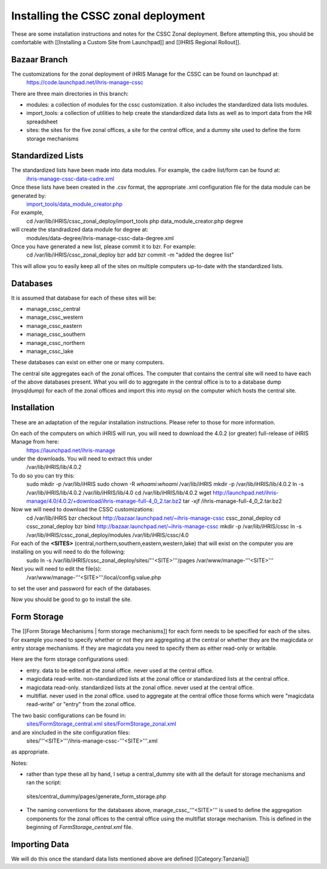 Installing the CSSC zonal deployment
====================================

These are some installation instructions and notes for the CSSC Zonal deployment.  Before attempting this, you should be comfortable with [[Installing a Custom Site from Launchpad]] and
[[IHRIS Regional Rollout]].


Bazaar Branch
^^^^^^^^^^^^^
The customizations for the zonal deployment of iHRIS Manage for the CSSC can be found on launchpad at: 
   https://code.launchpad.net/ihris-manage-cssc



There are three main directories in this branch:


* modules: a collection of modules for the cssc customization. it also includes the standardized data lists modules.
* import_tools:  a collection of utilities to help create the standardized data lists as well as to import data from the HR spreadsheet
* sites:  the sites for the five zonal offices, a site for the central office, and a dummy site used to define the form storage mechanisms


Standardized Lists
^^^^^^^^^^^^^^^^^^
The standardized lists have been made into data modules.  For example, the cadre list/form can be found at:
  `ihris-manage-cssc-data-cadre.xml <http://bazaar.launchpad.net/%7Eihris%2Bcssc/ihris-manage/data-import-4.0/annotate/head%3A/modules/data-cadre/ihris-manage-cssc-data-cadre.xml>`_   



Once these lists have been created in the .csv format, the appropriate .xml configuration file for the data module can be generated by:
  `import_tools/data_module_creator.php <http://bazaar.launchpad.net/%7Eihris%2Bcssc/ihris-manage/data-import-4.0/annotate/head%3A/import_tools/data_module_creator.php>`_ 
For example,
  cd /var/lib/iHRIS/cssc_zonal_deploy/import_tools
  php data_module_creator.php degree
will create the standradized data module for degree at:
  modules/data-degree/ihris-manage-cssc-data-degree.xml

Once you have generated a new list, please commit it to bzr.  For example:
 cd /var/lib/iHRIS/cssc_zonal_deploy
 bzr add
 bzr commit -m "added the degree list"
This will allow you to easily keep all of the sites on multiple computers up-to-date with the standardized lists.


Databases
^^^^^^^^^

It is assumed that database for each of these sites will be:


* manage_cssc_central
* manage_cssc_western
* manage_cssc_eastern
* manage_cssc_southern
* manage_cssc_northern
* manage_cssc_lake

These databases can exist on either one or many computers.

The central site aggregates each of the zonal offices.  The computer that contains the central site will need to have each of the above databases present.  What you will do to aggregate in the central office is to to a database dump (mysqldump) for each of the zonal offices and import this into mysql on the computer which hosts the central site.


Installation
^^^^^^^^^^^^
These are an adaptation of the regular installation instructions. Please refer to those for more information.

On each of the computers on which iHRIS will run, you will need to download the 4.0.2 (or greater) full-release of iHRIS Manage from here:
  https://launchpad.net/ihris-manage
under the downloads.  You will need to extract this under 
  /var/lib/iHRIS/lib/4.0.2
To do so you can try this:
  sudo mkdir -p /var/lib/iHRIS
  sudo chown -R `whoami`:`whoami` /var/lib/iHRIS
  mkdir -p /var/lib/iHRIS/lib/4.0.2
  ln -s /var/lib/iHRIS/lib/4.0.2 /var/lib/iHRIS/lib/4.0
  cd /var/lib/iHRIS/lib/4.0.2
  wget http://launchpad.net/ihris-manage/4.0/4.0.2/+download/ihris-manage-full-4_0_2.tar.bz2
  tar -xjf  /ihris-manage-full-4_0_2.tar.bz2
Now we will need to download the CSSC customizations:
  cd /var/lib/iHRIS
  bzr checkout http://bazaar.launchpad.net/~ihris-manage-cssc cssc_zonal_deploy
  cd cssc_zonal_deploy
  bzr bind  http://bazaar.launchpad.net/~ihris-manage-cssc
  mkdir -p /var/lib/iHRIS/cssc 
  ln -s /var/lib/iHRIS/cssc_zonal_deploy/modules /var/lib/iHRIS/cssc/4.0
  
For each of the **<SITES>** (central,northern,southern,eastern,western,lake) that will exist on the computer you are installing on you will need to do the following:
 sudo ln -s /var/lib/iHRIS/cssc_zonal_deploy/sites/'''<SITE>'''/pages /var/www/manage-'''<SITE>'''

Next you will need to edit the file(s):
 /var/www/manage-'''<SITE>'''/local/config.value.php
to set the user and password for each of the databases.


Now you should be good to go to install the site.


Form Storage
^^^^^^^^^^^^
The [[Form Storage Mechanisms | form storage mechanisms]] for each form needs to be specified for each of the sites. For example you need to specify whether or not they are aggregating at the central or whether they are the magicdata or entry storage mechanisms.  If they are magicdata you need to specify them as either read-only or writable.

Here are the form storage configurations used:


* entry.  data to be edited at the zonal office.  never used at the central office.
* magicdata read-write. non-standardized lists at the zonal office or standardized lists at the central office.
* magicdata read-only.  standardized lists at the zonal office. never used at the central office.
* multiflat.  never used in the zonal office. used to aggregate at the central office those forms which were "magicdata read-write" or "entry" from the zonal office.

The two basic configurations can be found in:
  `sites/FormStorage_central.xml <http://bazaar.launchpad.net/%7Eihris%2Bcssc/ihris-manage/data-import-4.0/annotate/head%3A/sites/FormStorage_central.xml>`_ 
  `sites/FormStorage_zonal.xml <http://bazaar.launchpad.net/%7Eihris%2Bcssc/ihris-manage/data-import-4.0/annotate/head%3A/sites/FormStorage_zonal.xml>`_ 
and are xincluded in the site configuration files:
 sites/'''<SITE>'''/ihris-manage-cssc-'''<SITE>'''.xml
as appropriate.

Notes:


* rather than type these all by hand, I setup a central_dummy site with all the default for storage mechanisms and ran the script:
 sites/central_dummy/pages/generate_form_storage.php


* The naming conventions for the databases above, manage_cssc_'''<SITE>''' is used to define the aggregation components for the zonal offices to the central office using the multiflat storage mechanism.  This is defined in the beginning of *FormStorage_central.xml*  file.


Importing Data
^^^^^^^^^^^^^^
We will do this once the standard data lists mentioned above are defined
[[Category:Tanzania]]
